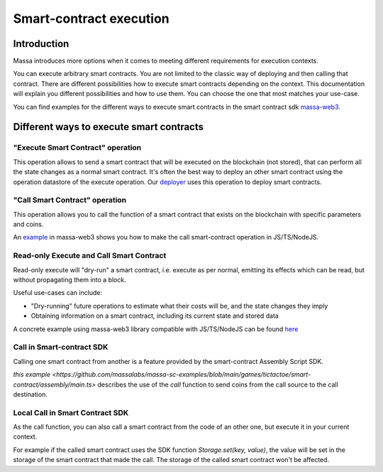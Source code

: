 ========================
Smart-contract execution
========================

Introduction
============

Massa introduces more options when it comes to meeting different requirements for execution contexts.

You can execute arbitrary smart contracts. You are not limited to the classic way of deploying and then
calling that contract. There are different possibilities how to execute smart contracts depending on the context. This
documentation will explain you different possibilities and how to use them. You can choose the one that most matches
your use-case.

You can find examples for the different ways to execute smart contracts in the smart contract 
sdk `massa-web3 <https://github.com/massalabs/massa-web3>`_.

Different ways to execute smart contracts
=========================================

"Execute Smart Contract" operation
----------------------------------

This operation allows to send a smart contract that will be executed on the blockchain (not stored), that can perform
all the state changes as a normal smart contract.
It's often the best way to deploy an other smart contract using the operation datastore of the execute operation.
Our `deployer <https://github.com/massalabs/massa-sc-toolkit/blob/main/packages/sc-deployer/src/index.ts>`_
uses this operation to deploy smart contracts.

"Call Smart Contract" operation
-------------------------------

This operation allows you to call the function of a smart contract that exists
on the blockchain with specific parameters and coins.

An `example <https://github.com/massalabs/massa-web3#smart-contract-read-and-write-calls>`_ in massa-web3
shows you how to make the call smart-contract operation in JS/TS/NodeJS.

Read-only Execute and Call Smart Contract
-----------------------------------------

Read-only execute will "dry-run" a smart contract, i.e. execute as per normal, emitting its effects which can be read, but without propagating them into a block. 

Useful use-cases can include: 

- "Dry-running" future operations to estimate what their costs will be, and the state changes they imply
- Obtaining information on a smart contract, including its current state and stored data

A concrete example using massa-web3 library compatible with JS/TS/NodeJS can be found `here <https://github.com/massalabs/massa-web3#smart-contract-read-and-write-calls>`_ 

Call in Smart-contract SDK
--------------------------

Calling one smart contract from another is a feature provided by the smart-contract Assembly Script SDK. 

`this example <https://github.com/massalabs/massa-sc-examples/blob/main/games/tictactoe/smart-contract/assembly/main.ts>` describes the use of the `call` function to send coins from the call source to the call destination.

Local Call in Smart Contract SDK
--------------------------------

As the call function, you can also call a smart contract from the code of an other
one, but execute it in your current context.

For example if the called smart contract uses the SDK function `Storage.set(key, value)`, the value will be set in the storage of the smart contract that made the call. The storage of the called smart contract won't be affected. 
